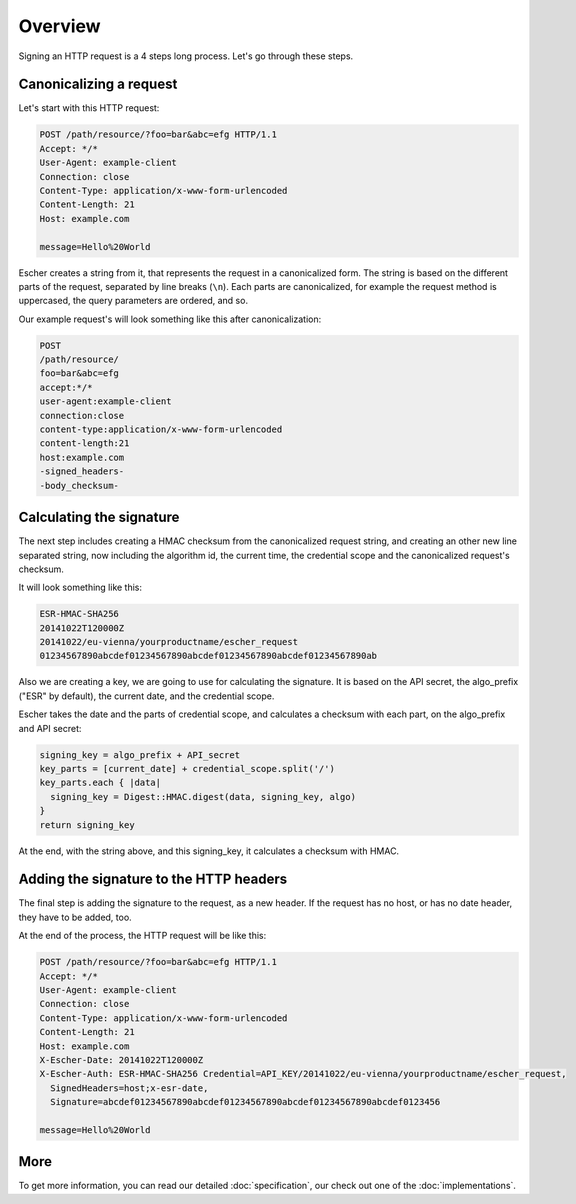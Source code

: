 Overview
========

Signing an HTTP request is a 4 steps long process. Let's go through these steps.

Canonicalizing a request
------------------------

Let's start with this HTTP request:

.. code-block:: http

   POST /path/resource/?foo=bar&abc=efg HTTP/1.1
   Accept: */*
   User-Agent: example-client
   Connection: close
   Content-Type: application/x-www-form-urlencoded
   Content-Length: 21
   Host: example.com

   message=Hello%20World

Escher creates a string from it, that represents the request in a canonicalized form. The
string is based on the different parts of the request, separated by line breaks (``\n``).
Each parts are canonicalized, for example the request method is uppercased, the query
parameters are ordered, and so.

Our example request's will look something like this after canonicalization:

.. code-block:: string

   POST
   /path/resource/
   foo=bar&abc=efg
   accept:*/*
   user-agent:example-client
   connection:close
   content-type:application/x-www-form-urlencoded
   content-length:21
   host:example.com
   -signed_headers-
   -body_checksum-

Calculating the signature
-------------------------

The next step includes creating a HMAC checksum from the canonicalized request string,
and creating an other new line separated string, now including the algorithm id,
the current time, the credential scope and the canonicalized request's checksum.

It will look something like this:

.. code-block:: string

   ESR-HMAC-SHA256
   20141022T120000Z
   20141022/eu-vienna/yourproductname/escher_request
   01234567890abcdef01234567890abcdef01234567890abcdef01234567890ab

Also we are creating a key, we are going to use for calculating the signature. It is
based on the API secret, the algo_prefix ("ESR" by default), the current date, and
the credential scope.

Escher takes the date and the parts of credential scope, and calculates a checksum
with each part, on the algo_prefix and API secret:

.. code-block:: ruby

   signing_key = algo_prefix + API_secret
   key_parts = [current_date] + credential_scope.split('/')
   key_parts.each { |data|
     signing_key = Digest::HMAC.digest(data, signing_key, algo)
   }
   return signing_key

At the end, with the string above, and this signing_key, it calculates a checksum
with HMAC.

Adding the signature to the HTTP headers
----------------------------------------

The final step is adding the signature to the request, as a new header. If the request
has no host, or has no date header, they have to be added, too.

At the end of the process, the HTTP request will be like this:

.. code-block:: http

   POST /path/resource/?foo=bar&abc=efg HTTP/1.1
   Accept: */*
   User-Agent: example-client
   Connection: close
   Content-Type: application/x-www-form-urlencoded
   Content-Length: 21
   Host: example.com
   X-Escher-Date: 20141022T120000Z
   X-Escher-Auth: ESR-HMAC-SHA256 Credential=API_KEY/20141022/eu-vienna/yourproductname/escher_request,
     SignedHeaders=host;x-esr-date,
     Signature=abcdef01234567890abcdef01234567890abcdef01234567890abcdef0123456

   message=Hello%20World

More
----

To get more information, you can read our detailed :doc:`specification`, our check out one of the
:doc:`implementations`.

